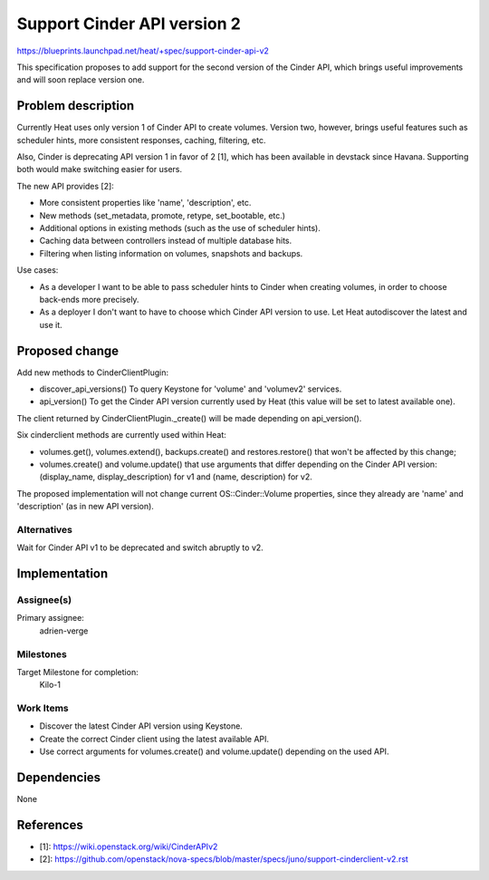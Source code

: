 ..
 This work is licensed under a Creative Commons Attribution 3.0 Unported
 License.

 http://creativecommons.org/licenses/by/3.0/legalcode

============================
Support Cinder API version 2
============================

https://blueprints.launchpad.net/heat/+spec/support-cinder-api-v2

This specification proposes to add support for the second version of the Cinder
API, which brings useful improvements and will soon replace version one.


Problem description
===================

Currently Heat uses only version 1 of Cinder API to create volumes.  Version
two, however, brings useful features such as scheduler hints, more consistent
responses, caching, filtering, etc.

Also, Cinder is deprecating API version 1 in favor of 2 [1], which has been
available in devstack since Havana.  Supporting both would make switching
easier for users.

The new API provides [2]:

* More consistent properties like 'name', 'description', etc.
* New methods (set_metadata, promote, retype, set_bootable, etc.)
* Additional options in existing methods (such as the use of scheduler hints).
* Caching data between controllers instead of multiple database hits.
* Filtering when listing information on volumes, snapshots and backups.

Use cases:

* As a developer I want to be able to pass scheduler hints to Cinder when
  creating volumes, in order to choose back-ends more precisely.
* As a deployer I don't want to have to choose which Cinder API version to use.
  Let Heat autodiscover the latest and use it.


Proposed change
===============

Add new methods to CinderClientPlugin:

* discover_api_versions()
  To query Keystone for 'volume' and 'volumev2' services.
* api_version()
  To get the Cinder API version currently used by Heat (this value will be set
  to latest available one).

The client returned by CinderClientPlugin._create() will be made depending on
api_version().

Six cinderclient methods are currently used within Heat:

* volumes.get(), volumes.extend(), backups.create() and restores.restore() that
  won't be affected by this change;
* volumes.create() and volume.update() that use arguments that differ depending
  on the Cinder API version: (display_name, display_description) for v1 and
  (name, description) for v2.

The proposed implementation will not change current OS::Cinder::Volume
properties, since they already are 'name' and 'description' (as in new API
version).

Alternatives
------------

Wait for Cinder API v1 to be deprecated and switch abruptly to v2.


Implementation
==============

Assignee(s)
-----------

Primary assignee:
  adrien-verge

Milestones
----------

Target Milestone for completion:
  Kilo-1

Work Items
----------

* Discover the latest Cinder API version using Keystone.
* Create the correct Cinder client using the latest available API.
* Use correct arguments for volumes.create() and volume.update() depending on
  the used API.


Dependencies
============

None


References
==========

* [1]: https://wiki.openstack.org/wiki/CinderAPIv2
* [2]: https://github.com/openstack/nova-specs/blob/master/specs/juno/support-cinderclient-v2.rst
